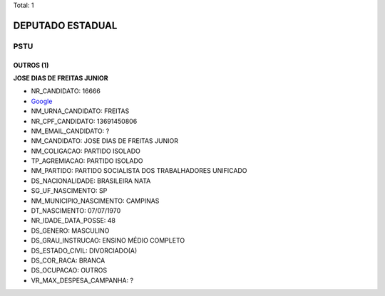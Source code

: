 Total: 1

DEPUTADO ESTADUAL
=================

PSTU
----

OUTROS (1)
..........

**JOSE DIAS DE FREITAS JUNIOR**

- NR_CANDIDATO: 16666
- `Google <https://www.google.com/search?q=JOSE+DIAS+DE+FREITAS+JUNIOR>`_
- NM_URNA_CANDIDATO: FREITAS
- NR_CPF_CANDIDATO: 13691450806
- NM_EMAIL_CANDIDATO: ?
- NM_CANDIDATO: JOSE DIAS DE FREITAS JUNIOR
- NM_COLIGACAO: PARTIDO ISOLADO
- TP_AGREMIACAO: PARTIDO ISOLADO
- NM_PARTIDO: PARTIDO SOCIALISTA DOS TRABALHADORES UNIFICADO
- DS_NACIONALIDADE: BRASILEIRA NATA
- SG_UF_NASCIMENTO: SP
- NM_MUNICIPIO_NASCIMENTO: CAMPINAS
- DT_NASCIMENTO: 07/07/1970
- NR_IDADE_DATA_POSSE: 48
- DS_GENERO: MASCULINO
- DS_GRAU_INSTRUCAO: ENSINO MÉDIO COMPLETO
- DS_ESTADO_CIVIL: DIVORCIADO(A)
- DS_COR_RACA: BRANCA
- DS_OCUPACAO: OUTROS
- VR_MAX_DESPESA_CAMPANHA: ?

